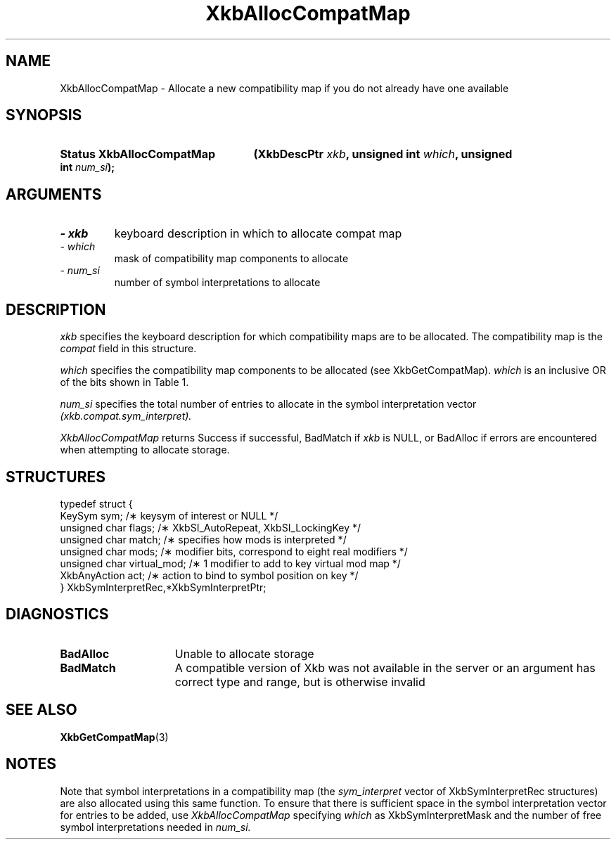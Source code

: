 '\" t
.\" Copyright 1999 Oracle and/or its affiliates. All rights reserved.
.\"
.\" Permission is hereby granted, free of charge, to any person obtaining a
.\" copy of this software and associated documentation files (the "Software"),
.\" to deal in the Software without restriction, including without limitation
.\" the rights to use, copy, modify, merge, publish, distribute, sublicense,
.\" and/or sell copies of the Software, and to permit persons to whom the
.\" Software is furnished to do so, subject to the following conditions:
.\"
.\" The above copyright notice and this permission notice (including the next
.\" paragraph) shall be included in all copies or substantial portions of the
.\" Software.
.\"
.\" THE SOFTWARE IS PROVIDED "AS IS", WITHOUT WARRANTY OF ANY KIND, EXPRESS OR
.\" IMPLIED, INCLUDING BUT NOT LIMITED TO THE WARRANTIES OF MERCHANTABILITY,
.\" FITNESS FOR A PARTICULAR PURPOSE AND NONINFRINGEMENT.  IN NO EVENT SHALL
.\" THE AUTHORS OR COPYRIGHT HOLDERS BE LIABLE FOR ANY CLAIM, DAMAGES OR OTHER
.\" LIABILITY, WHETHER IN AN ACTION OF CONTRACT, TORT OR OTHERWISE, ARISING
.\" FROM, OUT OF OR IN CONNECTION WITH THE SOFTWARE OR THE USE OR OTHER
.\" DEALINGS IN THE SOFTWARE.
.\"
.TH XkbAllocCompatMap 3 "libX11 1.6.4" "X Version 11" "XKB FUNCTIONS"
.SH NAME
XkbAllocCompatMap \- Allocate a new compatibility map if you do not already have one available
.SH SYNOPSIS
.HP
.B Status XkbAllocCompatMap
.BI "(\^XkbDescPtr " "xkb" "\^,"
.BI "unsigned int " "which" "\^,"
.BI "unsigned int " "num_si" "\^);"
.if n .ti +5n
.if t .ti +.5i
.SH ARGUMENTS
.TP
.I \- xkb
keyboard description in which to allocate compat map
.TP
.I \- which
mask of compatibility map components to allocate
.TP
.I \- num_si
number of symbol interpretations to allocate
.SH DESCRIPTION
.LP
.I xkb 
specifies the keyboard description for which compatibility maps are to be allocated. The compatibility map is the 
.I compat 
field in this structure.

.I which 
specifies the compatibility map components to be allocated (see XkbGetCompatMap). 
.I which 
is an inclusive OR of the bits shown in Table 1.

.TS
c s s
l l l.
Table 1 Compatibility Map Component Masks
_
Mask	Value	Affecting
_
XkbSymInterpMask	(1<<0)	Symbol interpretations
XkbGroupCompatMask	(1<<1)	Group maps
XkbAllCompatMask	(0x3)	All compatibility map components
.TE

.I num_si 
specifies the total number of entries to allocate in the symbol interpretation vector
.I (xkb.compat.sym_interpret).

.I XkbAllocCompatMap 
returns Success if successful, BadMatch if 
.I xkb 
is NULL, or BadAlloc if errors are encountered when attempting to allocate storage.
.SH STRUCTURES
.LP
.nf

    typedef struct {
        KeySym            sym;          /\(** keysym of interest or NULL */
        unsigned char     flags;        /\(** XkbSI_AutoRepeat, XkbSI_LockingKey */
        unsigned char     match;        /\(** specifies how mods is interpreted */
        unsigned char     mods;         /\(** modifier bits, correspond to eight real modifiers */
        unsigned char     virtual_mod;  /\(** 1 modifier to add to key virtual mod map */
        XkbAnyAction      act;          /\(** action to bind to symbol position on key */
    } XkbSymInterpretRec,*XkbSymInterpretPtr;
    
.fi
.SH DIAGNOSTICS
.TP 15
.B BadAlloc
Unable to allocate storage
.TP 15
.B BadMatch
A compatible version of Xkb was not available in the server or an argument has correct type and range, but is otherwise invalid
.SH "SEE ALSO"
.BR XkbGetCompatMap (3)
.SH NOTES
.LP
Note that symbol interpretations in a compatibility map (the 
.I sym_interpret 
vector of XkbSymInterpretRec structures) are also allocated using this same function. To ensure that there is sufficient space in the symbol interpretation vector for entries to be added, use
.I XkbAllocCompatMap 
specifying 
.I which 
as XkbSymInterpretMask and the number of free symbol interpretations needed in 
.I num_si.
